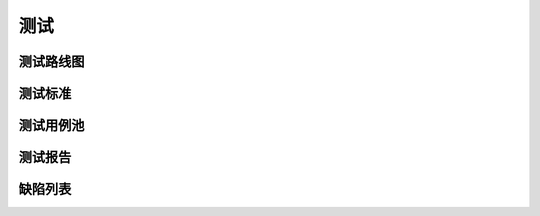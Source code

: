 测试
######################################

测试路线图
*****************************************

测试标准
*****************************************

测试用例池
*****************************************

测试报告
*****************************************

缺陷列表
*****************************************
